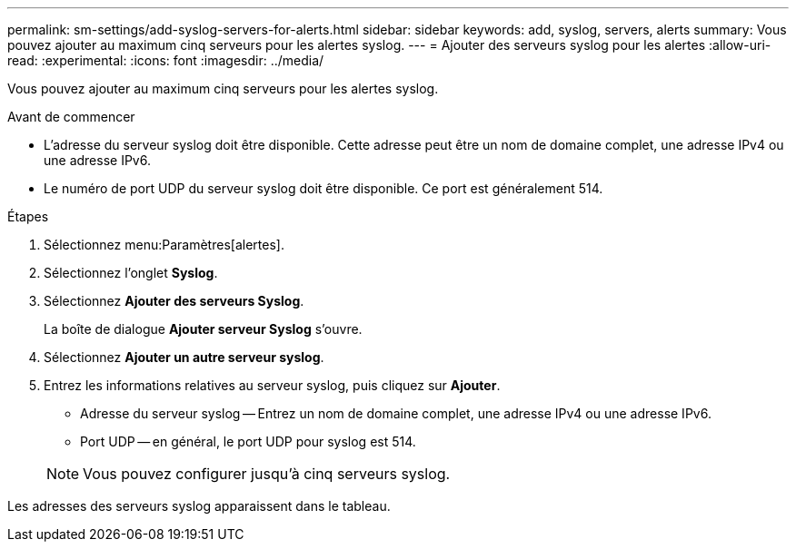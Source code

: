 ---
permalink: sm-settings/add-syslog-servers-for-alerts.html 
sidebar: sidebar 
keywords: add, syslog, servers, alerts 
summary: Vous pouvez ajouter au maximum cinq serveurs pour les alertes syslog. 
---
= Ajouter des serveurs syslog pour les alertes
:allow-uri-read: 
:experimental: 
:icons: font
:imagesdir: ../media/


[role="lead"]
Vous pouvez ajouter au maximum cinq serveurs pour les alertes syslog.

.Avant de commencer
* L'adresse du serveur syslog doit être disponible. Cette adresse peut être un nom de domaine complet, une adresse IPv4 ou une adresse IPv6.
* Le numéro de port UDP du serveur syslog doit être disponible. Ce port est généralement 514.


.Étapes
. Sélectionnez menu:Paramètres[alertes].
. Sélectionnez l'onglet *Syslog*.
. Sélectionnez *Ajouter des serveurs Syslog*.
+
La boîte de dialogue *Ajouter serveur Syslog* s'ouvre.

. Sélectionnez *Ajouter un autre serveur syslog*.
. Entrez les informations relatives au serveur syslog, puis cliquez sur *Ajouter*.
+
** Adresse du serveur syslog -- Entrez un nom de domaine complet, une adresse IPv4 ou une adresse IPv6.
** Port UDP -- en général, le port UDP pour syslog est 514.


+
[NOTE]
====
Vous pouvez configurer jusqu'à cinq serveurs syslog.

====


Les adresses des serveurs syslog apparaissent dans le tableau.
